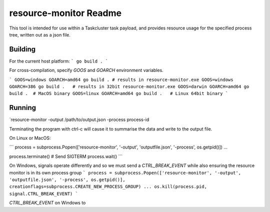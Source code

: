 =======================
resource-monitor Readme
=======================

This tool is intended for use within a Taskcluster task payload,
and provides resource usage for the specified process tree, written out
as a json file.


--------
Building
--------

For the current host platform:
```
go build .
```

For cross-compilation, specify `GOOS` and `GOARCH` environment variables. 

```
GOOS=windows GOARCH=amd64 go build . # results in resource-monitor.exe
GOOS=windows GOARCH=386 go build .   # results in 32bit resource-monitor.exe
GOOS=darwin GOARCH=amd64 go build .  # MacOS binary
GOOS=linux GOARCH=amd64 go build .   # Linux 64bit binary
```

-------
Running
-------

`resource-monitor -output /path/to/output.json -process process-id

Terminating the program with ctrl-c will cause it to summarise the data and write to the output file.

On Linux or MacOS:

```
process = subprocess.Popen(['resource-monitor', '-output', 'outputfile.json', '-process', os.getpid()])
...

process.terminate()  # Send SIGTERM
process.wait()
```

On Windows, signals operate differently and so we must send a `CTRL_BREAK_EVENT` while also ensuring the resource monitor is in its own process group
```
process = subprocess.Popen(['resource-monitor', '-output', 'outputfile.json', '-process', os.getpid()], creationflags=subprocess.CREATE_NEW_PROCESS_GROUP)
...
os.kill(process.pid, signal.CTRL_BREAK_EVENT)
```

`CTRL_BREAK_EVENT` on Windows to 
